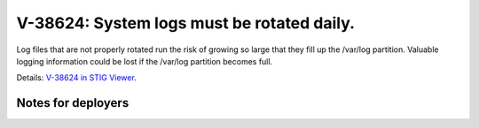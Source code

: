 V-38624: System logs must be rotated daily.
-------------------------------------------

Log files that are not properly rotated run the risk of growing so large that
they fill up the /var/log partition. Valuable logging information could be
lost if the /var/log partition becomes full.

Details: `V-38624 in STIG Viewer`_.

.. _V-38624 in STIG Viewer: https://www.stigviewer.com/stig/red_hat_enterprise_linux_6/2015-05-26/finding/V-38624

Notes for deployers
~~~~~~~~~~~~~~~~~~~
